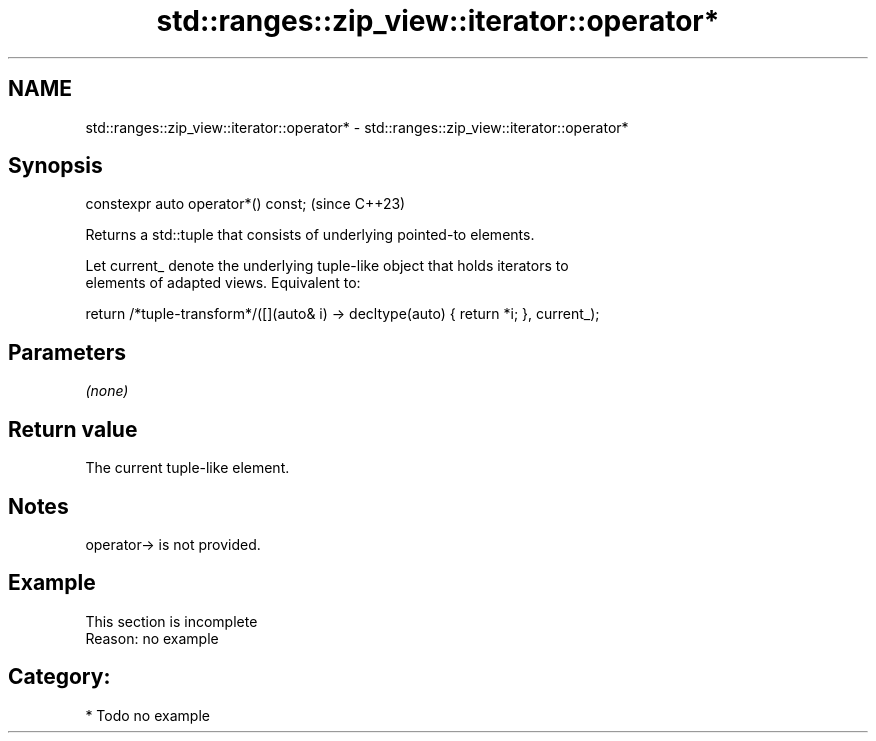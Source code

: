 .TH std::ranges::zip_view::iterator::operator* 3 "2024.06.10" "http://cppreference.com" "C++ Standard Libary"
.SH NAME
std::ranges::zip_view::iterator::operator* \- std::ranges::zip_view::iterator::operator*

.SH Synopsis
   constexpr auto operator*() const;  (since C++23)

   Returns a std::tuple that consists of underlying pointed-to elements.

   Let current_ denote the underlying tuple-like object that holds iterators to
   elements of adapted views. Equivalent to:

 return /*tuple-transform*/([](auto& i) -> decltype(auto) { return *i; }, current_);

.SH Parameters

   \fI(none)\fP

.SH Return value

   The current tuple-like element.

.SH Notes

   operator-> is not provided.

.SH Example

    This section is incomplete
    Reason: no example

.SH Category:
     * Todo no example
